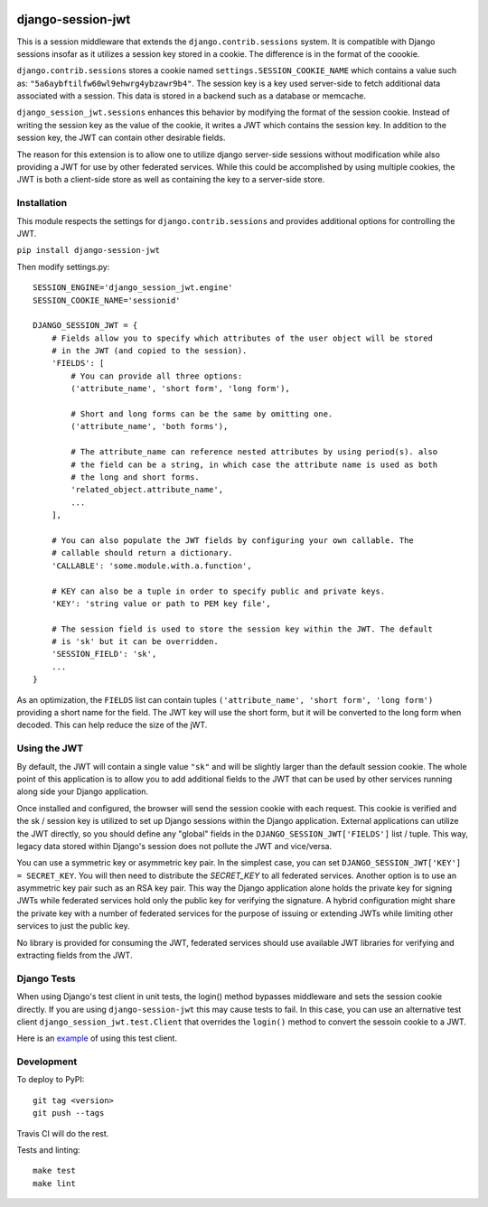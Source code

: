 .. image:: https://coveralls.io/repos/github/smartfile/django-session-jwt/badge.svg?branch=master
    :target: https://coveralls.io/github/smartfile/django-session-jwt?branch=master

.. image:: https://travis-ci.org/smartfile/django-session-jwt.svg?branch=master
    :target: https://travis-ci.org/smartfile/django-session-jwt

.. image:: https://badge.fury.io/py/django-session-jwt.svg
    :target: https://badge.fury.io/py/django-session-jwt

django-session-jwt
==================

This is a session middleware that extends the ``django.contrib.sessions`` system. It is compatible with Django sessions insofar as it utilizes a session key stored in a cookie. The difference is in the format of the coookie.

``django.contrib.sessions`` stores a cookie named ``settings.SESSION_COOKIE_NAME`` which contains a value such as: ``"5a6aybftilfw60wl9ehwrg4ybzawr9b4"``. The session key is a key used server-side to fetch additional data associated with a session. This data is stored in a backend such as a database or memcache.

``django_session_jwt.sessions`` enhances this behavior by modifying the format of the session cookie. Instead of writing the session key as the value of the cookie, it writes a JWT which contains the session key. In addition to the session key, the JWT can contain other desirable fields.

The reason for this extension is to allow one to utilize django server-side sessions without modification while also providing a JWT for use by other federated services. While this could be accomplished by using multiple cookies, the JWT is both a client-side store as well as containing the key to a server-side store.

Installation
------------

This module respects the settings for ``django.contrib.sessions`` and provides additional options for controlling the JWT.

``pip install django-session-jwt``

Then modify settings.py:

::

    SESSION_ENGINE='django_session_jwt.engine'
    SESSION_COOKIE_NAME='sessionid'

    DJANGO_SESSION_JWT = {
        # Fields allow you to specify which attributes of the user object will be stored
        # in the JWT (and copied to the session).
        'FIELDS': [
            # You can provide all three options:
            ('attribute_name', 'short form', 'long form'),

            # Short and long forms can be the same by omitting one.
            ('attribute_name', 'both forms'),

            # The attribute_name can reference nested attributes by using period(s). also
            # the field can be a string, in which case the attribute name is used as both
            # the long and short forms.
            'related_object.attribute_name',
            ...
        ],

        # You can also populate the JWT fields by configuring your own callable. The
        # callable should return a dictionary.
        'CALLABLE': 'some.module.with.a.function',

        # KEY can also be a tuple in order to specify public and private keys.
        'KEY': 'string value or path to PEM key file',

        # The session field is used to store the session key within the JWT. The default
        # is 'sk' but it can be overridden.
        'SESSION_FIELD': 'sk',
        ...
    }

As an optimization, the ``FIELDS`` list can contain tuples ``('attribute_name', 'short form', 'long form')`` providing a short name for the field. The JWT key will use the short form, but it will be converted to the long form when decoded. This can help reduce the size of the jWT.

Using the JWT
-------------

By default, the JWT will contain a single value ``"sk"`` and will be slightly larger than the default session cookie. The whole point of this application is to allow you to add additional fields to the JWT that can be used by other services running along side your Django application.

Once installed and configured, the browser will send the session cookie with each request. This cookie is verified and the sk / session key is utilized to set up Django sessions within the Django application. External applications can utilize the JWT directly, so you should define any "global" fields in the ``DJANGO_SESSION_JWT['FIELDS']`` list / tuple. This way, legacy data stored within Django's session does not pollute the JWT and vice/versa.

You can use a symmetric key or asymmetric key pair. In the simplest case, you can set ``DJANGO_SESSION_JWT['KEY'] = SECRET_KEY``. You will then need to distribute the `SECRET_KEY` to all federated services. Another option is to use an asymmetric key pair such as an RSA key pair. This way the Django application alone holds the private key for signing JWTs while federated services hold only the public key for verifying the signature. A hybrid configuration might share the private key with a number of federated services for the purpose of issuing or extending JWTs while limiting other services to just the public key.

No library is provided for consuming the JWT, federated services should use available JWT libraries for verifying and extracting fields from the JWT.

Django Tests
------------

When using Django's test client in unit tests, the login() method bypasses middleware and sets the session cookie directly. If you are using ``django-session-jwt`` this may cause tests to fail. In this case, you can use an alternative test client ``django_session_jwt.test.Client`` that overrides the ``login()`` method to convert the sessoin cookie to a JWT.

Here is an `example <django_session_jwt/tests.py#L85>`_ of using this test client.

Development
-----------

To deploy to PyPI:

::

    git tag <version>
    git push --tags

Travis CI will do the rest.

Tests and linting:

::

    make test
    make lint
